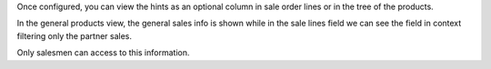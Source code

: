 Once configured, you can view the hints as an optional column in sale order lines or
in the tree of the products.

In the general products view, the general sales info is shown while in the sale lines
field we can see the field in context filtering only the partner sales.

Only salesmen can access to this information.
